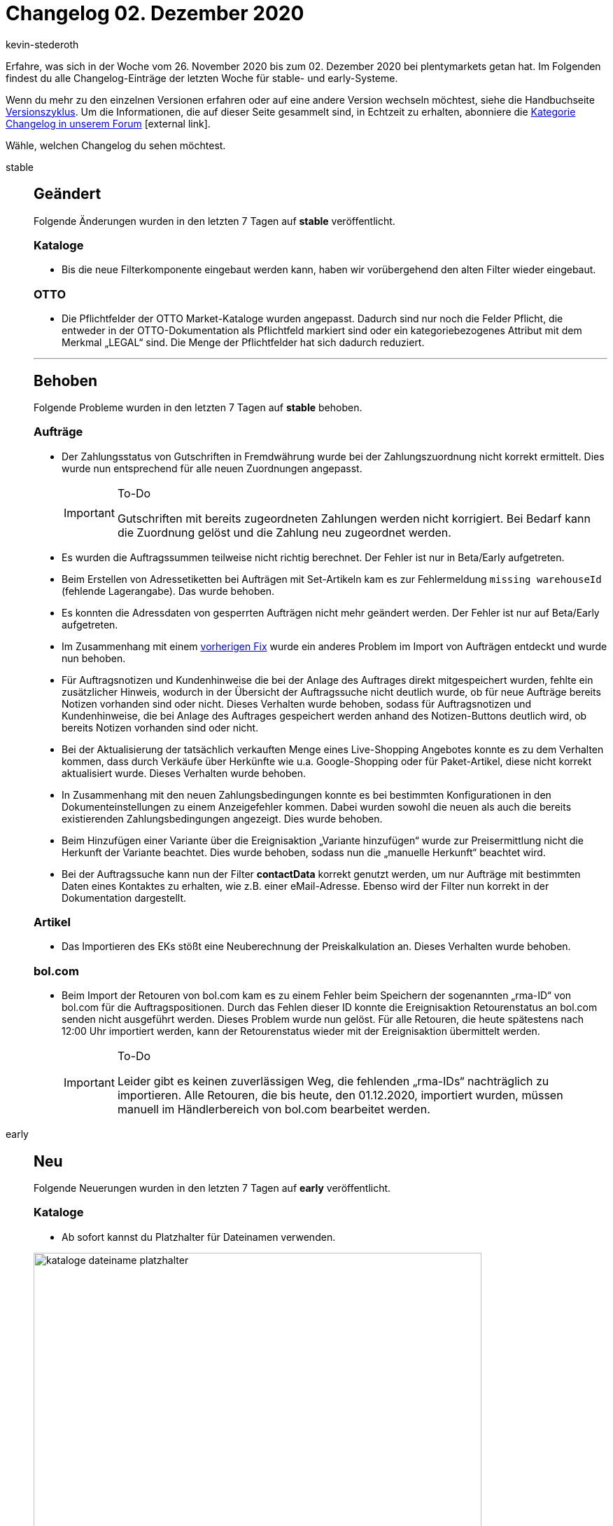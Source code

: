 = Changelog 02. Dezember 2020
:lang: de
:author: kevin-stederoth
:sectnums!:
:position: 10890
:id:
:startWeekDate: 26. November 2020
:endWeekDate: 02. Dezember 2020

Erfahre, was sich in der Woche vom {startWeekDate} bis zum {endWeekDate} bei plentymarkets getan hat. Im Folgenden findest du alle Changelog-Einträge der letzten Woche für stable- und early-Systeme.

Wenn du mehr zu den einzelnen Versionen erfahren oder auf eine andere Version wechseln möchtest, siehe die Handbuchseite <<business-entscheidungen/systemadministration/versionszyklus#, Versionszyklus>>. Um die Informationen, die auf dieser Seite gesammelt sind, in Echtzeit zu erhalten, abonniere die link:https://forum.plentymarkets.com/c/changelog[Kategorie Changelog in unserem Forum^]{nbsp}icon:external-link[].

Wähle, welchen Changelog du sehen möchtest.

[.tabs]
====
stable::
+

--

[discrete]
== Geändert

Folgende Änderungen wurden in den letzten 7 Tagen auf *stable* veröffentlicht.

[discrete]
=== Kataloge

* Bis die neue Filterkomponente eingebaut werden kann, haben wir vorübergehend den alten Filter wieder eingebaut.

[discrete]
=== OTTO

* Die Pflichtfelder der OTTO Market-Kataloge wurden angepasst. Dadurch sind nur noch die Felder Pflicht, die entweder in der OTTO-Dokumentation als Pflichtfeld markiert sind oder ein kategoriebezogenes Attribut mit dem Merkmal „LEGAL“ sind. Die Menge der Pflichtfelder hat sich dadurch reduziert.

'''

[discrete]
== Behoben

Folgende Probleme wurden in den letzten 7 Tagen auf *stable* behoben.

[discrete]
=== Aufträge

* Der Zahlungsstatus von Gutschriften in Fremdwährung wurde bei der Zahlungszuordnung nicht korrekt ermittelt. Dies wurde nun entsprechend für alle neuen Zuordnungen angepasst.
+

[IMPORTANT]
.To-Do
======
Gutschriften mit bereits zugeordneten Zahlungen werden nicht korrigiert. Bei Bedarf kann die Zuordnung gelöst und die Zahlung neu zugeordnet werden.
======

* Es wurden die Auftragssummen teilweise nicht richtig berechnet. Der Fehler ist nur in Beta/Early aufgetreten.
* Beim Erstellen von Adressetiketten bei Aufträgen mit Set-Artikeln kam es zur Fehlermeldung `missing warehouseId` (fehlende Lagerangabe). Das wurde behoben.
* Es konnten die Adressdaten von gesperrten Aufträgen nicht mehr geändert werden. Der Fehler ist nur auf Beta/Early aufgetreten.

* Im Zusammenhang mit einem link:https://forum.plentymarkets.com/t/elasticsync-auftraege-abgleich-von-variante-elasticsync-orders-matching-of-variation/613628[vorherigen Fix^] wurde ein anderes Problem im Import von Aufträgen entdeckt und wurde nun behoben.

* Für Auftragsnotizen und Kundenhinweise die bei der Anlage des Auftrages direkt mitgespeichert wurden, fehlte ein zusätzlicher Hinweis, wodurch in der Übersicht der Auftragssuche nicht deutlich wurde, ob für neue Aufträge bereits Notizen vorhanden sind oder nicht. Dieses Verhalten wurde behoben, sodass für Auftragsnotizen und Kundenhinweise, die bei Anlage des Auftrages gespeichert werden anhand des Notizen-Buttons deutlich wird, ob bereits Notizen vorhanden sind oder nicht.

* Bei der Aktualisierung der tatsächlich verkauften Menge eines Live-Shopping Angebotes konnte es zu dem Verhalten kommen, dass durch Verkäufe über Herkünfte wie u.a. Google-Shopping oder für Paket-Artikel, diese nicht korrekt aktualisiert wurde. Dieses Verhalten wurde behoben.

* In Zusammenhang mit den neuen Zahlungsbedingungen konnte es bei bestimmten Konfigurationen in den Dokumenteinstellungen zu einem Anzeigefehler kommen. Dabei wurden sowohl die neuen als auch die bereits existierenden Zahlungsbedingungen angezeigt. Dies wurde behoben.

* Beim Hinzufügen einer Variante über die Ereignisaktion „Variante hinzufügen“ wurde zur Preisermittlung nicht die Herkunft der Variante beachtet.
Dies wurde behoben, sodass nun die „manuelle Herkunft“ beachtet wird.

* Bei der Auftragssuche kann nun der Filter *contactData* korrekt genutzt werden, um nur Aufträge mit bestimmten Daten eines Kontaktes zu erhalten, wie z.B. einer eMail-Adresse. Ebenso wird der Filter nun korrekt in der Dokumentation dargestellt.

[discrete]
=== Artikel

* Das Importieren des EKs stößt eine Neuberechnung der Preiskalkulation an. Dieses Verhalten wurde behoben.

[discrete]
=== bol.com

* Beim Import der Retouren von bol.com kam es zu einem Fehler beim Speichern der sogenannten „rma-ID“ von bol.com für die Auftragspositionen. Durch das Fehlen dieser ID konnte die Ereignisaktion Retourenstatus an bol.com senden nicht ausgeführt werden.
Dieses Problem wurde nun gelöst. Für alle Retouren, die heute spätestens nach 12:00 Uhr importiert werden, kann der Retourenstatus wieder mit der Ereignisaktion übermittelt werden.
+

[IMPORTANT]
.To-Do
======
Leider gibt es keinen zuverlässigen Weg, die fehlenden „rma-IDs“ nachträglich zu importieren.
Alle Retouren, die bis heute, den 01.12.2020, importiert wurden, müssen manuell im Händlerbereich von bol.com bearbeitet werden.
======

--

early::
+
--

[discrete]
== Neu

Folgende Neuerungen wurden in den letzten 7 Tagen auf *early* veröffentlicht.

[discrete]
=== Kataloge

* Ab sofort kannst du Platzhalter für Dateinamen verwenden.

image:changelog/assets/kataloge-dateiname-platzhalter.png[width=640]

[discrete]
=== myView

* Nachdem Administratoren bereits die Möglichkeit haben, Rollen verschiedene Ansichten zuzuweisen, können sie dies nun auch für Benutzer tun.

Nur Admins haben Zugriff auf den Bearbeitungsmodus der MyView und sind somit autorisiert, Ansichten zu erstellen oder zu löschen sowie neue Benutzer anzulegen und Rechte zuzuweisen.

Am Anfang ist immer die Standardansicht vorausgewählt. Existiert eine weitere Ansicht, kann die Standardansicht für einen Benutzer deaktiviert und Rechte für eine andere Ansicht können zugewiesen werden.

Beachte, dass immer mindestens eine Ansicht ausgewählt sein muss.

Die Rechteverwaltung findest du im Menü unter *Einrichtung » Einstellungen » Benutzer » Rechte » Benutzer » Benutzer wählen » Tab: Ansichten*. Dort werden alle benutzerdefinierten Ansichten angezeigt.

*_Tipp:_* Die Rechteverwaltung erreichst du auch direkt aus einer MyView:
Klicke dazu unterhalb der Einstellungen auf Rechteverwaltung » Benutzerrechte.

Viel Spaß mit der neuen Rechteverwaltung und lasst uns gerne Feedback da!

'''

[discrete]
== Behoben

Folgende Fehler wurden in den letzten 7 Tagen auf *early* behoben.

[discrete]
=== Aufträge

* Bei entsperrten Abonnement war es nicht möglich die Adressen zu ändern.
Dies ist nun behoben.

* Die Währung in den neuen UIs für die Nachbestellung und Umbuchung wurde beim Speichern immer zurückgesetzt auf die Systemwährung. Dies wurde behoben.

* Beim Erstellen von Kindsaufträgen (Gutschrift, Gewährleistung usw.) wurden die Set-Referenzen von Set-Komponenten nicht übernommen. Wird das ganze Set und nicht nur Teile davon im Kindsauftrag übernommen, so werden auch die Set-Referenzen an den Positionen erstellt.

[discrete]
=== CRM

* Im englischen Backend sind selbst definierte Kundentypen bei manueller Kundenanlage im Dropdown nicht wählbar gewesen. Dieser Fehler wurde behoben.

[discrete]
=== Warenwirtschaft

* Der Filterbereich im Menü *Einrichtung » Waren » Lager » Lager wählen » Lagerorte* hat bis jetzt nicht ganz richtig funktioniert. Der Fehler wurde behoben.

--

Plugin-Updates::
+
--
Folgende Plugins wurden in den letzten 7 Tagen in einer neuen Version auf plentyMarketplace veröffentlicht:

.Plugin-Updates
[cols="2, 1, 2"]
|===
|Plugin-Name
|Version
|To-do

|link:https://marketplace.plentymarkets.com/mollie_6272[Mollie^]
|2.0.0
|Zur Anlage der Auftragsnotizen wird nun ein Backend-Benutzer benötigt. Durchlaufe bitte erneut den Assistenten, um diesen zu konfigurieren.

|link:https://marketplace.plentymarkets.com/gaxsys_5992[gaxsys Connector^]
|2.2.7
|-

|link:https://marketplace.plentymarkets.com/cfourcontainerpopup5_7007[C4 Popup 5^]
|2.0.1
|-

|link:https://marketplace.plentymarkets.com/ebayfiege_6018[eBay Fulfillment^]
|1.1.26
|-

|link:https://marketplace.plentymarkets.com/io_4696[IO^]
|5.0.16
|-

|link:https://marketplace.plentymarkets.com/ceres_4697[Ceres^]
|5.0.16
|Um bei Live-Shopping-Angeboten auf der Artikelansicht einen Text vor dem Streichpreis anzuzeigen, muss der Übersetzungsschlüssel *crossPriceSpecialOffer* in der Mehrsprachigkeitsoberfläche entsprechend ausgefüllt werden.

|link:https://marketplace.plentymarkets.com/klarna_6731[Klarna^]
|1.0.15
|-

|link:https://marketplace.plentymarkets.com/hermesshippinginterface_5437[Hermes^]
|1.0.7
|-

|link:https://marketplace.plentymarkets.com/rewe_5901[REWE^]
|1.24.2
|-

|link:https://marketplace.plentymarkets.com/mirakl_6917[Mirakl Connector^]
|1.1.6
|-

|link:https://marketplace.plentymarkets.com/voelknerextension_6949[Voelkner^]
|1.1.6
|-

|link:https://marketplace.plentymarkets.com/conradextension_6948[Conrad^]
|1.1.4
|-

|link:https://marketplace.plentymarkets.com/formatdesigner_6483[FormatDesigner^]
|1.0.30
|-

|===

Wenn du dir weitere neue oder aktualisierte Plugins anschauen möchtest, findest du eine link:https://marketplace.plentymarkets.com/plugins?sorting=variation.createdAt_desc&page=1&items=50[Übersicht direkt auf plentyMarketplace^]{nbsp}icon:external-link[].

--

====